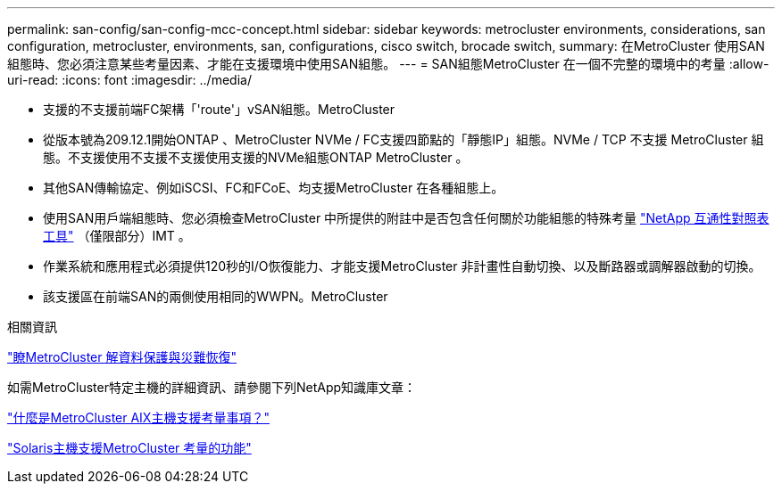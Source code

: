 ---
permalink: san-config/san-config-mcc-concept.html 
sidebar: sidebar 
keywords: metrocluster environments, considerations, san configuration, metrocluster, environments, san, configurations, cisco switch, brocade switch, 
summary: 在MetroCluster 使用SAN組態時、您必須注意某些考量因素、才能在支援環境中使用SAN組態。 
---
= SAN組態MetroCluster 在一個不完整的環境中的考量
:allow-uri-read: 
:icons: font
:imagesdir: ../media/


* 支援的不支援前端FC架構「'route'」vSAN組態。MetroCluster
* 從版本號為209.12.1開始ONTAP 、MetroCluster NVMe / FC支援四節點的「靜態IP」組態。NVMe / TCP 不支援 MetroCluster 組態。不支援使用不支援不支援使用支援的NVMe組態ONTAP MetroCluster 。
* 其他SAN傳輸協定、例如iSCSI、FC和FCoE、均支援MetroCluster 在各種組態上。
* 使用SAN用戶端組態時、您必須檢查MetroCluster 中所提供的附註中是否包含任何關於功能組態的特殊考量 link:https://mysupport.netapp.com/matrix["NetApp 互通性對照表工具"^] （僅限部分）IMT 。
* 作業系統和應用程式必須提供120秒的I/O恢復能力、才能支援MetroCluster 非計畫性自動切換、以及斷路器或調解器啟動的切換。
* 該支援區在前端SAN的兩側使用相同的WWPN。MetroCluster


.相關資訊
link:https://docs.netapp.com/us-en/ontap-metrocluster/manage/concept_understanding_mcc_data_protection_and_disaster_recovery.html["瞭MetroCluster 解資料保護與災難恢復"^]

如需MetroCluster特定主機的詳細資訊、請參閱下列NetApp知識庫文章：

https://kb.netapp.com/Advice_and_Troubleshooting/Data_Protection_and_Security/MetroCluster/What_are_AIX_Host_support_considerations_in_a_MetroCluster_configuration%3F["什麼是MetroCluster AIX主機支援考量事項？"^]

https://kb.netapp.com/Advice_and_Troubleshooting/Data_Protection_and_Security/MetroCluster/Solaris_host_support_considerations_in_a_MetroCluster_configuration["Solaris主機支援MetroCluster 考量的功能"^]

